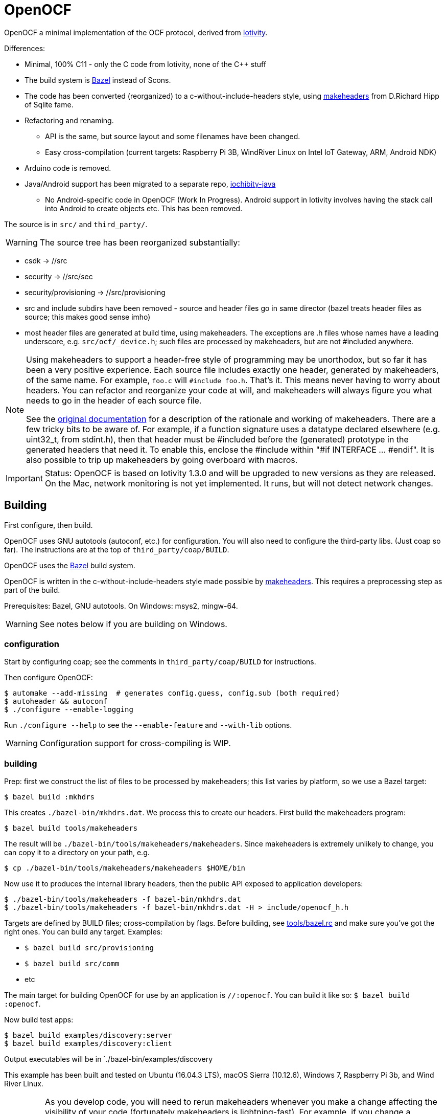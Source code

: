 = OpenOCF

OpenOCF a minimal implementation of the OCF protocol, derived from
https://github.com/iotivity/iotivity[Iotivity].

Differences:

* Minimal, 100% C11 - only the C code from Iotivity, none of the C++ stuff
* The build system is https://bazel.build/[Bazel] instead of Scons.
* The code has been converted (reorganized) to a
  c-without-include-headers style, using
  https://www.hwaci.com/sw/mkhdr/[makeheaders] from D.Richard Hipp of
  Sqlite fame.
* Refactoring and renaming.
** API is the same, but source layout and some filenames have been changed.
** Easy cross-compilation (current targets: Raspberry Pi 3B, WindRiver Linux on Intel IoT Gateway, ARM, Android NDK)
* Arduino code is removed.
* Java/Android support has been migrated to a separate repo, https://github.com/OpenOCF/iochibity-java[iochibity-java]
** No Android-specific code in OpenOCF (Work In Progress). Android support in Iotivity involves having the stack call into Android to create objects etc. This has been removed.

The source is in `src/` and `third_party/`.

WARNING:  The source tree has been reorganized substantially:

* csdk -> //src

* security -> //src/sec

* security/provisioning -> //src/provisioning

* src and include subdirs have been removed - source and header files
  go in same director (bazel treats header files as source; this makes
  good sense imho)

* most header files are generated at build time, using
  makeheaders. The exceptions are .h files whose names have a leading
  underscore, e.g. `src/ocf/_device.h`; such files are processed by
  makeheaders, but are not #included anywhere.

[NOTE]
====
Using makeheaders to support a header-free style of programming may be
unorthodox, but so far it has been a very positive experience. Each
source file includes exactly one header, generated by makeheaders, of
the same name. For example, `foo.c` will `#include
foo.h`. That's it. This means never having to worry about headers. You
can refactor and reorganize your code at will, and makeheaders will
always figure you what needs to go in the header of each source file.

See the https://www.hwaci.com/sw/mkhdr/makeheaders.html[original
documentation] for a description of the rationale and working of
makeheaders. There are a few tricky bits to be aware of. For example,
if a function signature uses a datatype declared elsewhere
(e.g. uint32_t, from stdint.h), then that header must be #included
before the (generated) prototype in the generated headers that
need it. To enable this, enclose the #include within "#if
INTERFACE ... #endif". It is also possible to trip up makeheaders by
going overboard with macros.
====

IMPORTANT: Status: OpenOCF is based on Iotivity 1.3.0 and will be
upgraded to new versions as they are released. On the Mac, network
monitoring is not yet implemented. It runs, but will not detect
network changes.

== Building

First configure, then build.

OpenOCF uses GNU autotools (autoconf, etc.) for configuration.  You
will also need to configure the third-party libs. (Just coap so far). The
instructions are at the top of `third_party/coap/BUILD`.

OpenOCF uses the https://bazel.build/[Bazel] build system.

OpenOCF is written in the c-without-include-headers style made
possible by https://www.hwaci.com/sw/mkhdr/[makeheaders]. This
requires a preprocessing step as part of the build.

Prerequisites: Bazel, GNU autotools. On Windows: msys2, mingw-64.

WARNING: See notes below if you are building on Windows.

=== configuration

Start by configuring coap; see the comments in
`third_party/coap/BUILD` for instructions.

Then configure OpenOCF:

[source,sh]
----
$ automake --add-missing  # generates config.guess, config.sub (both required)
$ autoheader && autoconf
$ ./configure --enable-logging
----

Run `./configure --help` to see the `--enable-feature` and `--with-lib` options.

WARNING: Configuration support for cross-compiling is WIP.


=== building

Prep: first we construct the list of files to be processed by
makeheaders; this list varies by platform, so we use a Bazel target:

[source,sh]
----
$ bazel build :mkhdrs
----

This creates `./bazel-bin/mkhdrs.dat`. We process this to create our
headers. First build the makeheaders program:

[source,]
----
$ bazel build tools/makeheaders
----

The result will be `./bazel-bin/tools/makeheaders/makeheaders`. Since makeheaders is extremely unlikely to change, you can copy it to a directory on your path, e.g.

[source,sh]
----
$ cp ./bazel-bin/tools/makeheaders/makeheaders $HOME/bin
----

Now use it to produces the internal library headers, then the public
API exposed to application developers:

[source,sh]
----
$ ./bazel-bin/tools/makeheaders -f bazel-bin/mkhdrs.dat
$ ./bazel-bin/tools/makeheaders -f bazel-bin/mkhdrs.dat -H > include/openocf_h.h
----



Targets are defined by BUILD files; cross-compilation by flags. Before
building, see link:tools/bazel.rc[tools/bazel.rc] and make sure you've
got the right ones.  You can build any target.  Examples:

* `$ bazel build src/provisioning`
* `$ bazel build src/comm`
* etc

The main target for building OpenOCF for use by an application is
`//:openocf`. You can build it like so: `$ bazel build :openocf`.

Now build test apps:

[source,shell]
----
$ bazel build examples/discovery:server
$ bazel build examples/discovery:client
----

Output executables will be in `./bazel-bin/examples/discovery

This example has been built and tested on Ubuntu (16.04.3 LTS), macOS
Sierra (10.12.6), Windows 7, Raspberry Pi 3b, and Wind River Linux.


IMPORTANT: As you develop code, you will need to rerun makeheaders
whenever you make a change affecting the visibility of your code
(fortunately makeheaders is lightning-fast). For example, if you
change a function prototype or add code that refers to something in
another file. If you add or remove source files, you will also need to
rerun `$ bazel build :mkhdrs` before rerunning makeheaders. In the
future I hope to automate all this so a single bazel command will do
the all the right things.

==== windows

Prerequisites: mingw shell and GNU tools (autoheader, autoconf,
etc.). Recommend using http://www.msys2.org/[msys2]. Use pacman to
install needed packages.

IMPORTANT: Currently only the MSVC compiler is supported. That's the
default for Bazel builds.  Support for the Mingw GCC compiler is
almost complete but there are still a few unresolved bugs. Patches
welcome.

Libcoap (in `third_party/coap`) does not work with mingw64 out of the
box; it requires some patches that have not been submitted yet. Search
third_party/coap/src/coap_io.c for "GAR" to see what's needed.

Windows needs some special therapy.  Since we're using mingw-based
tools for feature test configuration but compiling with MSVC tools, we
get some false positives: headers that exist in the mingw environment
but not the MSVC environment. Specifically, the generated
`src/_openocf_config.h` file will #define the following:

HAVE_LIBPTHREAD
HAVE_PTHREAD_H
HAVE_STRINGS_H
HAVE_SYS_SOCKET_H
HAVE_SYS_TIME_H
TIME_WITH_SYS_TIME
HAVE_UNISTD_H
HAVE_SYS_UNISTD_H

These must be #undefined if compiling with the MSVC toolchain. As a
convenience we provide `src/_openocf_config_win.h` which you can copy
to `src/_openocf_config.h` instead of running `./configure`.

=== cross-compiling

See
https://github.com/mobileink/bazel-crosscompile[bazel-crosscompile]
for detailed examples of crosscompiling with Bazel. The relevant files
here are in link:platforms[platforms/] and link:WORKSPACE[WORKSPACE].

Summary:

1. Build/install the toolchain.

2. Configure the toolchain for Bazel (CROSSTOOL, etc.).

3. Build the third-party libs needed by your app.

4. Configure the third-party libraries for Bazel (WORKSPACE and BUILD files).

5. Configure your application (BUILD files).

6. Build using the toolchaing

Current support for cross-compiling is based on toolchains built by
https://crosstool-ng.github.io/[crosstool-NG].

NOTE: Building crosstool-NG toolchains requires a case-sensitive file
system. On OS X, you will have to create a disk image (dmg file) with
a case-sensitive filesystem. It's a bit of a pain but it works. See
https://www.jaredwolff.com/blog/cross-compiling-on-mac-osx-for-raspberry-pi/[Cross
Compiling on Mac OSX for Raspberry Pi], or search "crosstool-ng os x".

Once your toolchain is set up building is easy. For example, to target
the Raspberry Pi 3b:

[source,sh]
----
$ bazel build examples/simple:server --crosstool_top=//platforms/rpi3b:toolchain
----

See link:tools/bazel.rc[tools/bazel.rc]. Copy that file to `<root>/.bazelrc` to customize.


== Java/Android

See https://github.com/OpenOCF/iochibity-java[iochibity-java]


== using party libs

Building third-party libs:

$ export PATH="${PATH}:/path/to/toolchain/bin"

e.g. /Volumes/CrossToolNG/armv8-rpi3-linux-gnueabihf/bin"

$ export COSYSROOT=$HOME/cosysroots/rpi3b

Adjusted to match rpi3b builtin ncurses settings:

ncurses:

-P Inhibit generation of linemarkers in the output from the preprocessor

--build triple: run $ bash --version
x86_64-pc-linux-gnu
              # --host=armv8-rpi3-linux-gnueabihf \ apple crosstools-ng
$ ./configure --build=x86_64-apple-darwin \
	      --host=arm-rpi-4.9.3-linux-gnueabihf \
              --enable-kernel=4.9.35 \
              --prefix=/usr \
	      --with-terminfo-dirs="/etc/terminfo:/lib/terminfo:/usr/share/terminfo" \
	      --with-default-terminfo-dir="/etc/terminfo" \
	      --mandir="/usr/share/man" \
	      --without-manpages \
	      --with-shared \
	      --libdir="/usr/lib/arm-linux-gnueabihf" \
              CPPFLAGS="-P"

              // CPPFLAGS="-P -I$COSYSROOT/usr/include" \
              // LDFLAGS="-L$COSYSROOT/lib \
	      // -L$COSYSROOT/usr/lib"

$ make
$ make DESTDIR=$COSYSROOT install


cdk: we installed ncurses in cosysroots/rpi3b, so we need to fix CPPFLAGS and LDFLAGS:

$ ./configure --build=x86_64-apple-darwin \
              --host=armv8-rpi3-linux-gnueabihf \
              --enable-kernel=4.9.35 \
              --prefix=/usr \
	      --with-terminfo-dirs="/etc/terminfo:/lib/terminfo:/usr/share/terminfo" \
	      --with-default-terminfo-dir="/etc/terminfo" \
	      --mandir="/usr/share/man" \
	      --without-manpages \
	      --libdir="/usr/lib/arm-linux-gnueabihf" \
              CPPFLAGS="-P -I$COSYSROOT/usr/include" \
	      LDFLAGS="-L$COSYSROOT/usr/lib/arm-linux-gnueabihf"


              // LDFLAGS="-L$COSYSROOT/lib \
	      // -L$COSYSROOT/usr/lib"

	      // --with-shared \
$ make
$ make DESTDIR=$COSYSROOT install


=== notes

https://ptspts.blogspot.com/2013/12/how-to-make-smaller-c-and-c-binaries.html

